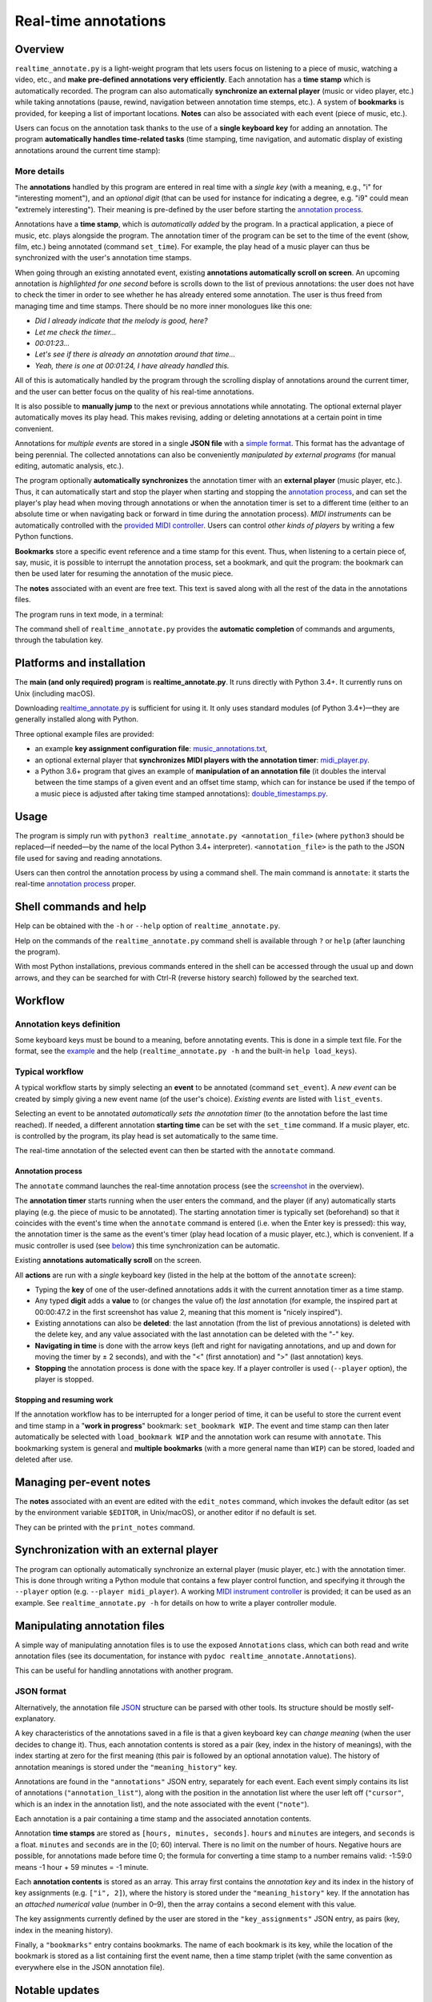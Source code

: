 #####################
Real-time annotations
#####################

Overview
========

.. Benefits and description of the program for users, in one sentence:

``realtime_annotate.py`` is a light-weight program that lets users focus on
listening to a piece of music, watching a video, etc., and **make pre-defined
annotations very efficiently**. Each annotation has a **time stamp** which is
automatically recorded. The program can also automatically **synchronize an
external player** (music or video player, etc.) while taking annotations
(pause, rewind, navigation between annotation time stemps, etc.). A system of
**bookmarks** is provided, for keeping a list of important locations. **Notes**
can also be associated with each event (piece of music, etc.).

.. How are the benefits obtained?

Users can focus on the annotation task thanks to the use of a **single
keyboard key** for adding an annotation. The program **automatically
handles time-related tasks** (time stamping, time navigation, and automatic
display of existing annotations around the current time stamp):

.. _screenshot:

.. image:: doc/annotate.png
   :scale: 75 %

.. Some details connected to the introductory paragraph:

More details
------------

The **annotations** handled by this program are entered in real time
with a *single key* (with a meaning, e.g., "i" for "interesting
moment"), and an *optional digit* (that can be used for instance for
indicating a degree, e.g. "i9" could mean "extremely
interesting"). Their meaning is pre-defined by the user before
starting the `annotation process`_.

Annotations have a **time stamp**, which is *automatically added* by
the program. In a practical application, a piece of music, etc. plays
alongside the program. The annotation timer of the program can be set
to the time of the event (show, film, etc.) being annotated (command
``set_time``). For example, the play head of a music player can thus
be synchronized with the user's annotation time stamps.

When going through an existing annotated event, existing **annotations
automatically scroll on screen**. An upcoming annotation is
*highlighted for one second* before is scrolls down to the list of
previous annotations: the user does not have to check the timer in
order to see whether he has already entered some annotation. The user
is thus freed from managing time and time stamps. There should be no
more inner monologues like this one:

- *Did I already indicate that the melody is good, here?*
- *Let me check the timer…*
- *00:01:23…*
- *Let's see if there is already an annotation around that time…*
- *Yeah, there is one at 00:01:24, I have already handled this.*

All of this is automatically handled by the program through the
scrolling display of annotations around the current timer, and the
user can better focus on the quality of his real-time annotations.

It is also possible to **manually jump** to the next or previous
annotations while annotating. The optional external player
automatically moves its play head. This makes revising, adding or
deleting annotations at a certain point in time convenient.

Annotations for *multiple events* are stored in a single **JSON file**
with a `simple format`_.  This format has the advantage of being
perennial. The collected annotations can also be conveniently
*manipulated by external programs* (for manual editing, automatic
analysis, etc.).

.. The optional feature is left at the end, as it is less immediately
   important:

The program optionally **automatically synchronizes** the annotation
timer with an **external player** (music player, etc.).  Thus, it can
automatically start and stop the player when starting and stopping the
`annotation process`_, and can set the player's play head when moving through
annotations or when the annotation timer is set to a different time (either to
an absolute time or when navigating back or forward in time during the
annotation process).  *MIDI instruments* can be automatically controlled with
the `provided MIDI controller <midi_player.py>`_. Users can control *other
kinds of players* by writing a few Python functions.

**Bookmarks** store a specific event reference and a time stamp for this event.
Thus, when listening to a certain piece of, say, music, it is possible to
interrupt the annotation process, set a bookmark, and quit the program: the
bookmark can then be used later for resuming the annotation of the
music piece.

The **notes** associated with an event are free text. This text is saved
along with all the rest of the data in the annotations files.

.. Concrete implementation details and features:

The program runs in text mode, in a terminal:

.. image:: doc/shell.png
   :scale: 75 %

The command shell of ``realtime_annotate.py`` provides the **automatic
completion** of commands and arguments, through the tabulation key.

Platforms and installation
==========================

The **main (and only required) program** is **realtime_annotate.py**. It runs
directly with Python 3.4+. It currently runs on Unix (including macOS).

Downloading `realtime_annotate.py <realtime_annotate.py>`_ is sufficient
for using it. It only uses standard modules (of Python 3.4+)—they are generally
installed along with Python.

Three optional example files are provided:

- an example **key assignment configuration file**: `music_annotations.txt
  <music_annotations.txt>`_,

- an optional external player that **synchronizes MIDI players
  with the annotation timer**: `midi_player.py <midi_player.py>`_.

- a Python 3.6+ program that gives an example of **manipulation of an
  annotation file** (it doubles the interval between the time stamps of a given
  event and an offset time stamp, which can for instance be used if the tempo
  of a music piece is adjusted after taking time stamped annotations):
  `double_timestamps.py <double_timestamps.py>`_.

Usage
=====

The program is simply run with ``python3 realtime_annotate.py
<annotation_file>`` (where ``python3`` should be replaced—if needed—by
the name of the local Python 3.4+ interpreter).  ``<annotation_file>``
is the path to the JSON file used for saving and reading annotations.

Users can then control the annotation process by using a command
shell. The main command is ``annotate``: it starts the real-time
`annotation process`_ proper.

Shell commands and help
=======================

.. The help section comes relatively early because it helps users to
   quickly test the program by themselves:

Help can be obtained with the ``-h`` or ``--help`` option of
``realtime_annotate.py``.

Help on the commands of the ``realtime_annotate.py`` command shell is
available through ``?`` or ``help`` (after launching the program).

With most Python installations, previous commands entered in the shell can be
accessed through the usual up and down arrows, and they can be
searched for with Ctrl-R (reverse history search) followed by the searched
text.

Workflow
========

Annotation keys definition
--------------------------

Some keyboard keys must be bound to a meaning, before annotating
events. This is done in a simple text file. For the format, see the
`example <music_annotations.txt>`_ and the help
(``realtime_annotate.py -h`` and the built-in ``help
load_keys``).

Typical workflow
----------------

A typical workflow starts by simply selecting an **event** to be
annotated (command ``set_event``). A *new event* can be created by
simply giving a new event name (of the user's choice). *Existing
events* are listed with ``list_events``.

Selecting an event to be annotated *automatically sets the annotation
timer* (to the annotation before the last time reached). If needed, a
different annotation **starting time** can be set with the
``set_time`` command. If a music player, etc. is controlled by the
program, its play head is set automatically to the same time.

The real-time annotation of the selected event can then be started
with the ``annotate`` command.

.. _annotation process:

Annotation process
""""""""""""""""""

The ``annotate`` command launches the real-time annotation process
(see the screenshot_ in the overview).

The **annotation timer** starts running when the user enters the
command, and the player (if any) automatically starts playing
(e.g. the piece of music to be annotated). The starting annotation
timer is typically set (beforehand) so that it coincides with the
event's time when the ``annotate`` command is entered (i.e. when the
Enter key is pressed): this way, the annotation timer is the same as
the event's timer (play head location of a music player, etc.), which
is convenient. If a music controller is used (see below_) this
time synchronization can be automatic.

Existing **annotations automatically scroll** on the
screen.

All **actions** are run with a *single* keyboard key (listed in the
help at the bottom of the ``annotate`` screen):

- Typing the **key** of one of the user-defined annotations adds it with
  the current annotation timer as a time stamp.

- Any typed **digit** adds a **value** to (or changes the value of)
  the *last* annotation (for example, the inspired part at 00:00:47.2
  in the first screenshot has value 2, meaning that this moment is
  "nicely inspired").

- Existing annotations can also be **deleted**: the last annotation
  (from the list of previous annotations) is deleted with the delete
  key, and any value associated with the last annotation can be
  deleted with the "-" key.

- **Navigating in time** is done with the arrow keys (left and right
  for navigating annotations, and up and down for moving the timer by
  ± 2 seconds), and with the "<" (first annotation) and ">" (last
  annotation) keys.

- **Stopping** the annotation process is done with the space key. If a
  player controller is used (``--player`` option), the player
  is stopped.

Stopping and resuming work
""""""""""""""""""""""""""

If the annotation workflow has to be interrupted for a longer period of time,
it can be useful to store the current event and time stamp in a "**work in
progress**" bookmark: ``set_bookmark WIP``. The event and time stamp can then
later automatically be selected with ``load_bookmark WIP`` and the annotation
work can resume with ``annotate``. This bookmarking system is general and
**multiple bookmarks** (with a more general name than ``WIP``) can be stored,
loaded and deleted after use.

Managing per-event notes
========================

The **notes** associated with an event are edited with the ``edit_notes``
command, which invokes the default editor (as set by the environment
variable ``$EDITOR``, in Unix/macOS), or another editor if no default
is set.

They can be printed with the ``print_notes`` command.

.. _below:

Synchronization with an external player
=======================================

The program can optionally automatically synchronize an external
player (music player, etc.) with the annotation timer. This is done
through writing a Python module that contains a few player control
function, and specifying it through the ``--player`` option
(e.g. ``--player midi_player``).  A working `MIDI instrument
controller <midi_player.py>`_ is provided; it can be used as an
example.  See ``realtime_annotate.py -h`` for details on how to write
a player controller module.

.. _simple format:

Manipulating annotation files
=============================

A simple way of manipulating annotation files is to use the exposed
``Annotations`` class, which can both read and write annotation files (see its
documentation, for instance with ``pydoc realtime_annotate.Annotations``).

This can be useful for handling annotations with another program.

JSON format
-----------

Alternatively, the annotation file `JSON <http://en.wikipedia.org/wiki/Json>`_
structure can be parsed with other tools. Its structure should be mostly
self-explanatory.

A key characteristics of the annotations saved in a file is that a given
keyboard key can *change meaning* (when the user decides to change it). Thus,
each annotation contents is stored as a pair (key, index in the history of
meanings), with the index starting at zero for the first meaning (this pair is
followed by an optional annotation value). The history of annotation meanings
is stored under the ``"meaning_history"`` key.

Annotations are found in the ``"annotations"`` JSON entry, separately for each
event. Each event simply contains its list of annotations
(``"annotation_list"``), along with the position in the annotation list where
the user left off (``"cursor"``, which is an index in the annotation list), and
the note associated with the event (``"note"``).

Each annotation is a pair containing a time stamp and the associated
annotation contents.

Annotation **time stamps** are stored as ``[hours, minutes,
seconds]``.  ``hours`` and ``minutes`` are integers, and ``seconds``
is a float. ``minutes`` and ``seconds`` are in the [0; 60) interval.
There is no limit on the number of hours. Negative hours are possible,
for annotations made before time 0; the formula for converting a time
stamp to a number remains valid: -1:59:0 means -1 hour + 59 minutes =
-1 minute.

Each **annotation contents** is stored as an array. This array first contains
the *annotation key* and its index in the history of key assignments (e.g.
``["i", 2]``), where the history is stored under the ``"meaning_history"`` key.
If the annotation has an *attached numerical value* (number in 0–9), then the
array contains a second element with this value.

The key assignments currently defined by the user are stored in the
``"key_assignments"`` JSON entry, as pairs (key, index in the meaning history).

Finally, a ``"bookmarks"`` entry contains bookmarks. The name of each bookmark
is its key, while the location of the bookmark is stored as a list containing
first the event name, then a time stamp triplet (with the same convention
as everywhere else in the JSON annotation file).


Notable updates
===============

Version 1.6.1 (2018-06-17)
--------------------------

Annotation files can now be read and written with the help of a new
``Annotations`` class.

Version 1.6 (2018-05-28)
------------------------

A system of per-event notes is now available.

Version 1.5 (2018-05-21)
------------------------

A bookmarking system is now available.

Version 1.4.2 (2018-05-19)
--------------------------

The ``list_events`` command now accepts an optional search pattern that
lists only matching events.

Version 1.4.1 (2018-05-10)
--------------------------

The program now aborts if another instance is already running on the same
annotations file. This prevents annotations from being lost when two instances
write different annotations to the file.

Version 1.4 (2017-11-05)
------------------------

Keyboard keys can now freely be assigned to new annotations (through
the ``load_keys`` command).  Previous annotation meanings are thus not
overridden anymore when the annotation keys are bound to new meanings.

As a consequence, the format of the annotations file has changed
(annotation files from previous versions can still be read).

License
=======

This program and its documentation are released under the `Revised BSD
License <LICENSE.txt>`_.

Patches
=======

Patches for supporting earlier Python versions or for Windows are
welcome. Windows support would require replacing the curses module
with an alternative.

Contact
=======

This program was written by `Eric O. LEBIGOT (EOL)
<mailto:eric.lebigot@normalesup.org>`_. Patches, donations, bug
reports and feature requests are welcome.
